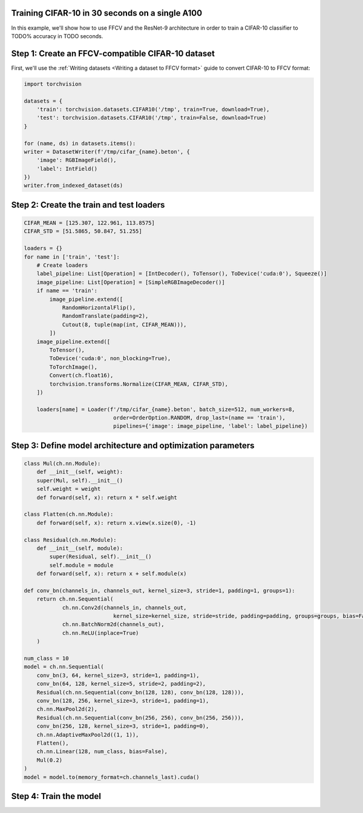 Training CIFAR-10 in 30 seconds on a single A100
================================================

In this example, we'll show how to use FFCV and the ResNet-9 architecture in
order to train a CIFAR-10 classifier to TODO% accuracy in TODO seconds.

Step 1: Create an FFCV-compatible CIFAR-10 dataset
==================================================

First, we'll use the :ref:`Writing datasets <Writing a dataset to FFCV format>`
guide to convert CIFAR-10 to FFCV format:

.. code-block:: python

    import torchvision

    datasets = {
        'train': torchvision.datasets.CIFAR10('/tmp', train=True, download=True),
        'test': torchvision.datasets.CIFAR10('/tmp', train=False, download=True)
    }

    for (name, ds) in datasets.items():
    writer = DatasetWriter(f'/tmp/cifar_{name}.beton', {
        'image': RGBImageField(),
        'label': IntField()
    })
    writer.from_indexed_dataset(ds)

Step 2: Create the train and test loaders
=========================================

.. code-block:: python

    CIFAR_MEAN = [125.307, 122.961, 113.8575]
    CIFAR_STD = [51.5865, 50.847, 51.255]

    loaders = {}
    for name in ['train', 'test']:
        # Create loaders
        label_pipeline: List[Operation] = [IntDecoder(), ToTensor(), ToDevice('cuda:0'), Squeeze()]
        image_pipeline: List[Operation] = [SimpleRGBImageDecoder()]
        if name == 'train':
            image_pipeline.extend([
                RandomHorizontalFlip(),
                RandomTranslate(padding=2),
                Cutout(8, tuple(map(int, CIFAR_MEAN))),
            ])
        image_pipeline.extend([
            ToTensor(),
            ToDevice('cuda:0', non_blocking=True),
            ToTorchImage(),
            Convert(ch.float16),
            torchvision.transforms.Normalize(CIFAR_MEAN, CIFAR_STD),
        ])

        loaders[name] = Loader(f'/tmp/cifar_{name}.beton', batch_size=512, num_workers=8,
                                order=OrderOption.RANDOM, drop_last=(name == 'train'),
                                pipelines={'image': image_pipeline, 'label': label_pipeline})


Step 3: Define model architecture and optimization parameters
=============================================================

.. code-block:: python

    class Mul(ch.nn.Module):
        def __init__(self, weight):
        super(Mul, self).__init__()
        self.weight = weight
        def forward(self, x): return x * self.weight

    class Flatten(ch.nn.Module):
        def forward(self, x): return x.view(x.size(0), -1)

    class Residual(ch.nn.Module):
        def __init__(self, module):
            super(Residual, self).__init__()
            self.module = module
        def forward(self, x): return x + self.module(x)

    def conv_bn(channels_in, channels_out, kernel_size=3, stride=1, padding=1, groups=1):
        return ch.nn.Sequential(
                ch.nn.Conv2d(channels_in, channels_out,
                                kernel_size=kernel_size, stride=stride, padding=padding, groups=groups, bias=False),
                ch.nn.BatchNorm2d(channels_out),
                ch.nn.ReLU(inplace=True)
        )

    num_class = 10
    model = ch.nn.Sequential(
        conv_bn(3, 64, kernel_size=3, stride=1, padding=1),
        conv_bn(64, 128, kernel_size=5, stride=2, padding=2),
        Residual(ch.nn.Sequential(conv_bn(128, 128), conv_bn(128, 128))),
        conv_bn(128, 256, kernel_size=3, stride=1, padding=1),
        ch.nn.MaxPool2d(2),
        Residual(ch.nn.Sequential(conv_bn(256, 256), conv_bn(256, 256))),
        conv_bn(256, 128, kernel_size=3, stride=1, padding=0),
        ch.nn.AdaptiveMaxPool2d((1, 1)),
        Flatten(),
        ch.nn.Linear(128, num_class, bias=False),
        Mul(0.2)
    )
    model = model.to(memory_format=ch.channels_last).cuda()




Step 4: Train the model
=======================



